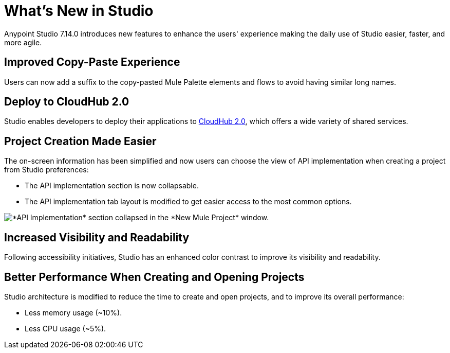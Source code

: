 = What’s New in Studio

Anypoint Studio 7.14.0 introduces new features to enhance the users' experience making the daily use of Studio easier, faster, and more agile. 

== Improved Copy-Paste Experience

Users can now add a suffix to the copy-pasted Mule Palette elements and flows to avoid having similar long names.

== Deploy to CloudHub 2.0

Studio enables developers to deploy their applications to https://www.mulesoft.com/platform/saas/cloudhub-ipaas-cloud-based-integration[CloudHub 2.0^], which offers a wide variety of shared services.

== Project Creation Made Easier

The on-screen information has been simplified and now users can choose the view of API implementation when creating a project from Studio preferences:

* The API implementation section is now collapsable.
* The API implementation tab layout is modified to get easier access to the most common options.

image::api-implementation-collapsed.png["*API Implementation* section collapsed in the *New Mule Project* window."]

== Increased Visibility and Readability

Following accessibility initiatives, Studio has an enhanced color contrast to improve its visibility and readability.

== Better Performance When Creating and Opening Projects

Studio architecture is modified to reduce the time to create and open projects, and to improve its overall performance:

* Less memory usage (~10%).
* Less CPU usage (~5%).
